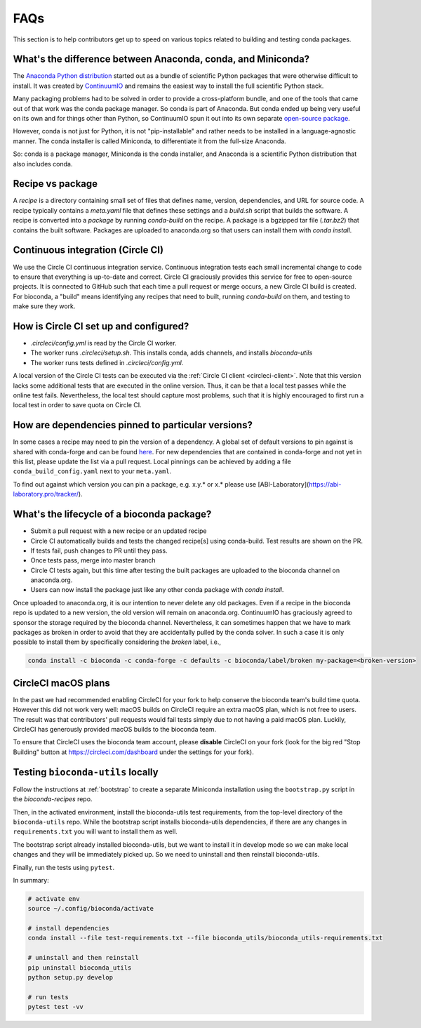 FAQs
====
This section is to help contributors get up to speed on various topics related
to building and testing conda packages.

.. _conda-anaconda-minconda:

What's the difference between Anaconda, conda, and Miniconda?
-------------------------------------------------------------

The `Anaconda Python distribution <https://www.continuum.io/downloads>`_
started out as a bundle of scientific Python packages that were otherwise
difficult to install. It was created by `ContinuumIO
<https://www.continuum.io/>`_ and remains the easiest way to install the full
scientific Python stack.

Many packaging problems had to be solved in order to provide a cross-platform
bundle, and one of the tools that came out of that work was the conda package
manager. So conda is part of Anaconda. But conda ended up being very useful on
its own and for things other than Python, so ContinuumIO spun it out into its
own separate `open-source package <https://github.com/conda/conda>`_.

However, conda is not just for Python, it is not "pip-installable" and rather
needs to be installed in a language-agnostic manner. The conda installer is
called Miniconda, to differentiate it from the full-size Anaconda.

So: conda is a package manager, Miniconda is the conda installer, and Anaconda
is a scientific Python distribution that also includes conda.

Recipe vs package
-----------------

A *recipe* is a directory containing small set of files that defines name,
version, dependencies, and URL for source code. A recipe typically contains
a `meta.yaml` file that defines these settings and a `build.sh` script that
builds the software. A recipe is converted into a *package* by running
`conda-build` on the recipe. A package is a bgzipped tar file (`.tar.bz2`) that
contains the built software. Packages are uploaded to anaconda.org so that
users can install them with `conda install`.

.. seealso::

    The `conda package specification <http://conda.pydata.org/docs/spec.html>`_
    has details on exactly what a package contains and how it is installed into
    an environment.

Continuous integration (Circle CI)
----------------------------------
We use the Circle CI continuous integration service. Continuous integration
tests each small incremental change to code to ensure that everything is
up-to-date and correct. Circle CI graciously provides this service for free to
open-source projects. It is connected to GitHub such that each time a pull
request or merge occurs, a new Circle CI build is created. For bioconda,
a "build" means identifying any recipes that need to built, running
`conda-build` on them, and testing to make sure they work.

How is Circle CI set up and configured?
---------------------------------------

- `.circleci/config.yml` is read by the Circle CI worker.

- The worker runs `.circleci/setup.sh`. This installs conda, adds
  channels, and installs `bioconda-utils`

- The worker runs tests defined in `.circleci/config.yml`.

A local version of the Circle CI tests can be executed via the
:ref:`Circle CI client <circleci-client>`. Note that this version lacks some
additional tests that are executed in the online version. Thus, it can be that
a local test passes while the online test fails.
Nevertheless, the local test should capture most problems, such that it is highly
encouraged to first run a local test in order to save quota on Circle CI.

How are dependencies pinned to particular versions?
-------------------------------------------------

In some cases a recipe may need to pin the version of a dependency.
A global set of default versions to pin against is shared with conda-forge and
can be found `here <https://github.com/conda-forge/conda-forge-pinning-feedstock/blob/master/recipe/conda_build_config.yaml>`_.
For new dependencies that are contained in conda-forge and not yet in this list,
please update the list via a pull request.
Local pinnings can be achieved by adding a file ``conda_build_config.yaml`` next
to your ``meta.yaml``.

To find out against which version you can pin a package, e.g. x.y.* or x.* please use [ABI-Laboratory](https://abi-laboratory.pro/tracker/).

What's the lifecycle of a bioconda package?
-------------------------------------------

- Submit a pull request with a new recipe or an updated recipe
- Circle CI automatically builds and tests the changed recipe[s] using
  conda-build. Test results are shown on the PR.
- If tests fail, push changes to PR until they pass.
- Once tests pass, merge into master branch
- Circle CI tests again, but this time after testing the built packages are
  uploaded to the bioconda channel on anaconda.org.
- Users can now install the package just like any other conda package with
  `conda install`.

Once uploaded to anaconda.org, it is our intention to never delete any old
packages. Even if a recipe in the bioconda repo is updated to a new version,
the old version will remain on anaconda.org. ContinuumIO has graciously agreed
to sponsor the storage required by the bioconda channel.
Nevertheless, it can sometimes happen that we have to mark packages as broken
in order to avoid that they are accidentally pulled by the conda solver.
In such a case it is only possible to install them by specifically considering
the `broken` label, i.e.,

.. code-block:: bash

    conda install -c bioconda -c conda-forge -c defaults -c bioconda/label/broken my-package=<broken-version>


.. _circlecimacos:

CircleCI macOS plans
--------------------
In the past we had recommended enabling CircleCI for your fork to help conserve
the bioconda team's build time quota. However this did not work very well:
macOS builds on CircleCI require an extra macOS plan, which is not free to
users. The result was that contributors' pull requests would fail tests simply
due to not having a paid macOS plan. Luckily, CircleCI has generously provided
macOS builds to the bioconda team.

To ensure that CircleCI uses the bioconda team account, please **disable**
CircleCI on your fork (look for the big red "Stop Building" button at
https://circleci.com/dashboard under the settings for your fork).

Testing ``bioconda-utils`` locally
----------------------------------

Follow the instructions at :ref:`bootstrap` to create a separate Miniconda
installation using the ``bootstrap.py`` script in the `bioconda-recipes` repo.

Then, in the activated environment, install the bioconda-utils test
requirements, from the top-level directory of the ``bioconda-utils`` repo.
While the bootstrap script installs bioconda-utils dependencies, if there are
any changes in ``requirements.txt`` you will want to install them as well.

The bootstrap script already installed bioconda-utils, but we want to install
it in develop mode so we can make local changes and they will be immediately
picked up. So we need to uninstall and then reinstall bioconda-utils.

Finally, run the tests using ``pytest``.

In summary:

.. code-block:: bash

    # activate env
    source ~/.config/bioconda/activate

    # install dependencies
    conda install --file test-requirements.txt --file bioconda_utils/bioconda_utils-requirements.txt

    # uninstall and then reinstall
    pip uninstall bioconda_utils
    python setup.py develop

    # run tests
    pytest test -vv
